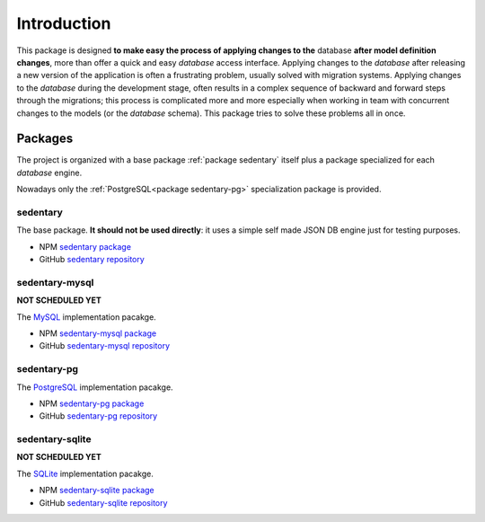 ************
Introduction
************

.. role:: bolditalic
    :class: bolditalic

This package is designed **to make easy the process of applying changes to the** :bolditalic:`database` **after model
definition changes**, more than offer a quick and easy *database* access interface. Applying changes to the *database*
after releasing a new version of the application is often a frustrating problem, usually solved with migration systems.
Applying changes to the *database* during the development stage, often results in a complex sequence of backward and
forward steps through the migrations; this process is complicated more and more especially when working in team with
concurrent changes to the models (or the *database* schema). This package tries to solve these problems all in once.

.. _packages:

Packages
========

The project is organized with a base package :ref:`package sedentary` itself plus a package specialized for each
*database* engine.

Nowadays only the :ref:`PostgreSQL<package sedentary-pg>` specialization package is provided.

.. _package sedentary:

sedentary
---------

The base package. **It should not be used directly**: it uses a simple self made JSON DB engine just for testing
purposes.

* NPM `sedentary package <https://www.npmjs.com/package/sedentary>`_
* GitHub `sedentary repository <https://github.com/iccicci/sedentary#readme>`_

.. _package sedentary-mysql:

sedentary-mysql
---------------

**NOT SCHEDULED YET**

The `MySQL <https://www.mysql.com/>`_ implementation pacakge.

* NPM `sedentary-mysql package <https://www.npmjs.com/package/sedentary-mysql>`_
* GitHub `sedentary-mysql repository <https://github.com/iccicci/sedentary-mysql#readme>`_

.. _package sedentary-pg:

sedentary-pg
------------

The `PostgreSQL <https://www.postgresql.org/>`_ implementation pacakge.

* NPM `sedentary-pg package <https://www.npmjs.com/package/sedentary-pg>`_
* GitHub `sedentary-pg repository <https://github.com/iccicci/sedentary-pg#readme>`_

.. _package sedentary-sqlite:

sedentary-sqlite
----------------

**NOT SCHEDULED YET**

The `SQLite <https://www.sqlite.org/index.html>`_ implementation pacakge.

* NPM `sedentary-sqlite package <https://www.npmjs.com/package/sedentary-sqlite>`_
* GitHub `sedentary-sqlite repository <https://github.com/iccicci/sedentary-sqlite#readme>`_

